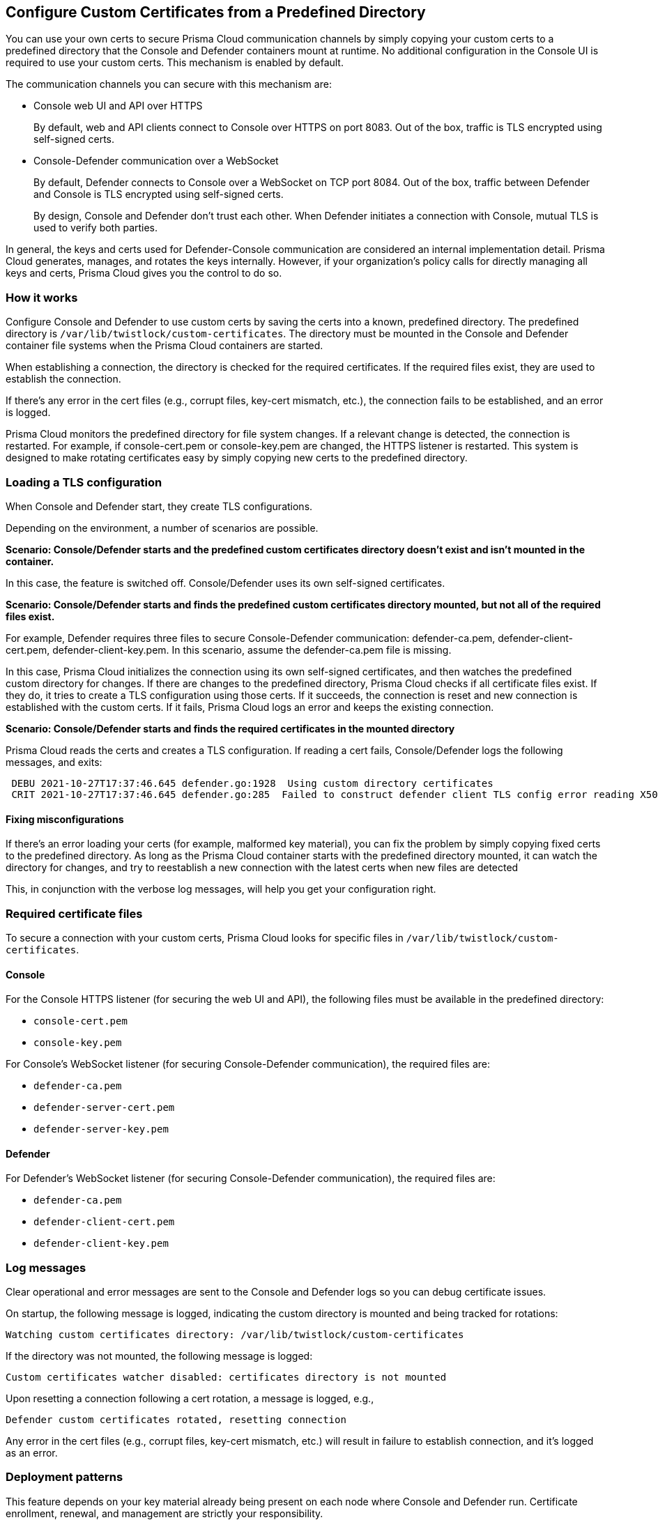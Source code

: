 [#custom-certs-predefined-dir]
== Configure Custom Certificates from a Predefined Directory

You can use your own certs to secure Prisma Cloud communication channels by simply copying your custom certs to a predefined directory that the Console and Defender containers mount at runtime.
No additional configuration in the Console UI is required to use your custom certs.
This mechanism is enabled by default.

The communication channels you can secure with this mechanism are:

* Console web UI and API over HTTPS
+
By default, web and API clients connect to Console over HTTPS on port 8083.
Out of the box, traffic is TLS encrypted using self-signed certs.

* Console-Defender communication over a WebSocket
+
By default, Defender connects to Console over a WebSocket on TCP port 8084.
Out of the box, traffic between Defender and Console is TLS encrypted using self-signed certs.
+
By design, Console and Defender don’t trust each other.
When Defender initiates a connection with Console, mutual TLS is used to verify both parties.

In general, the keys and certs used for Defender-Console communication are considered an internal implementation detail.
Prisma Cloud generates, manages, and rotates the keys internally.
However, if your organization's policy calls for directly managing all keys and certs, Prisma Cloud gives you the control to do so.


=== How it works

Configure Console and Defender to use custom certs by saving the certs into a known, predefined directory.
The predefined directory is `/var/lib/twistlock/custom-certificates`.
The directory must be mounted in the Console and Defender container file systems when the Prisma Cloud containers are started.

When establishing a connection, the directory is checked for the required certificates.
If the required files exist, they are used to establish the connection.

If there's any error in the cert files (e.g., corrupt files, key-cert mismatch, etc.), the connection fails to be established, and an error is logged.

Prisma Cloud monitors the predefined directory for file system changes.
If a relevant change is detected, the connection is restarted.
For example, if console-cert.pem or console-key.pem are changed, the HTTPS listener is restarted.
This system is designed to make rotating certificates easy by simply copying new certs to the predefined directory.


=== Loading a TLS configuration

When Console and Defender start, they create TLS configurations.

Depending on the environment, a number of scenarios are possible.

*Scenario: Console/Defender starts and the predefined custom certificates directory doesn't exist and isn't mounted in the container.*

In this case, the feature is switched off.
Console/Defender uses its own self-signed certificates.

*Scenario: Console/Defender starts and finds the predefined custom certificates directory mounted, but not all of the required files exist.*

For example, Defender requires three files to secure Console-Defender communication: defender-ca.pem, defender-client-cert.pem, defender-client-key.pem.
In this scenario, assume the defender-ca.pem file is missing.

In this case, Prisma Cloud initializes the connection using its own self-signed certificates, and then watches the predefined custom directory for changes.
If there are changes to the predefined directory, Prisma Cloud checks if all certificate files exist.
If they do, it tries to create a TLS configuration using those certs.
If it succeeds, the connection is reset and new connection is established with the custom certs.
If it fails, Prisma Cloud logs an error and keeps the existing connection.

*Scenario: Console/Defender starts and finds the required certificates in the mounted directory*

Prisma Cloud reads the certs and creates a TLS configuration.
If reading a cert fails, Console/Defender logs the following messages, and exits:

----
 DEBU 2021-10-27T17:37:46.645 defender.go:1928  Using custom directory certificates
 CRIT 2021-10-27T17:37:46.645 defender.go:285  Failed to construct defender client TLS config error reading X509 key pair (/var/lib/twistlock/custom-certificates/defender-client-cert.pem, /var/lib/twistlock/custom-certificates/defender-client-key.pem): tls: failed to parse private key
----


==== Fixing misconfigurations

If there's an error loading your certs (for example, malformed key material), you can fix the problem by simply copying fixed certs to the predefined directory.
As long as the Prisma Cloud container starts with the predefined directory mounted, it can watch the directory for changes, and try to reestablish a new connection with the latest certs when new files are detected

This, in conjunction with the verbose log messages, will help you get your configuration right.


=== Required certificate files

To secure a connection with your custom certs, Prisma Cloud looks for specific files in `/var/lib/twistlock/custom-certificates`.


==== Console

For the Console HTTPS listener (for securing the web UI and API), the following files must be available in the predefined directory:

* `console-cert.pem`
* `console-key.pem`

For Console's WebSocket listener (for securing Console-Defender communication), the required files are:

* `defender-ca.pem`
* `defender-server-cert.pem`
* `defender-server-key.pem`


==== Defender

For Defender's WebSocket listener (for securing Console-Defender communication), the required files are:

* `defender-ca.pem`
* `defender-client-cert.pem`
* `defender-client-key.pem`


=== Log messages

Clear operational and error messages are sent to the Console and Defender logs so you can debug certificate issues.

On startup, the following message is logged, indicating the custom directory is mounted and being tracked for rotations:

  Watching custom certificates directory: /var/lib/twistlock/custom-certificates

If the directory was not mounted, the following message is logged:

  Custom certificates watcher disabled: certificates directory is not mounted

Upon resetting a connection following a cert rotation, a message is logged, e.g.,

  Defender custom certificates rotated, resetting connection

Any error in the cert files (e.g., corrupt files, key-cert mismatch, etc.) will result in failure to establish connection, and it's logged as an error.


=== Deployment patterns

This feature depends on your key material already being present on each node where Console and Defender run.
Certificate enrollment, renewal, and management are strictly your responsibility.

The predefined custom certs directory must be mounted into Console/Defender's file system when the containers start (or restart).
Console/Defender only requires read access to the predefined directory.

In general, you should have some kind of network storage (e.g., NFS), where you can centrally store and rotate your custom certs.
All pods would mount the same network volume, so that when you rotate your certs, the latest files are available to all pods at the same time.


[.task]
==== Onebox

[.procedure]
. Before installing Onebox, create the predefined custom certs directory.

  mkdir -p /var/lib/twistlock/custom-certificates

. Install xref:../install/deploy-console/console-on-onebox.adoc[Onebox].

. Check the Console and Defender logs.
+
A log message says the pre-created directory was identified and that it's being watched.
+
----
DEBU 2021-11-11T11:59:33.296 cert_watcher.go:45 Watching custom certificates directory: /var/lib/twistlock/custom-certificates
----

. Copy your custom certificates to the pre-created directory.
+
Both Console and Defender watch this directory for their certificates
Connections are reset when relevant changes are detected.


[.task]
==== Deploying Console and Defender in Kubernetes or OpenShift clusters

The following steps provide high-level guidance for deploying Prisma Cloud containers with your custom certs in your clusters.

[.procedure]
. Use twistcli to generate a Defender DaemonSet YAML configuration file.
+
* xref:../install/deploy-console/console-on-kubernetes.adoc[Console on Kubernetes]
* xref:../install/deploy-console/console-on-openshift.adoc[Console on OpenShift]
* xref:../install/deploy-defender/kubernetes/kubernetes.adoc[Defender DaemonSets on Kubernetes]
* xref:../install/deploy-defender/kubernetes/openshift.adoc[Defender DaemonSets for OpenShift]

. Before deploying, open the YAML file, and add a volume mount for the predefined directory, `/var/lib/twistlock/custom-certificates/`.
+
For example:
+
----
apiVersion: v1
kind: Pod
metadata:
  name: example-pod
spec:
  volumes:
    - name: example-pv-storage
      persistentVolumeClaim:
        claimName: example-pv-claim
  containers:
    - name: defender-container
      image: defender-image
      volumeMounts:
        - mountPath: "/var/lib/twistlock/custom-certificates/"
          name: example-pv-storage
----


=== Limitations

App-Embedded and Serverless Defenders currently do not support custom keys and certs for securing Console-Defender communication.
